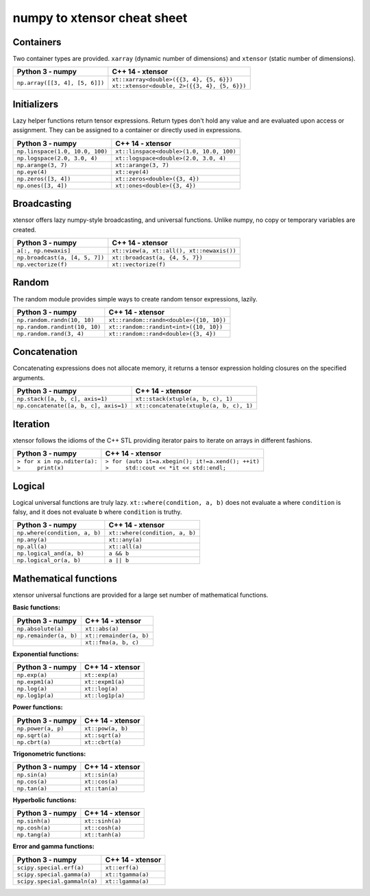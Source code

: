 .. Copyright (c) 2016, Johan Mabille and Sylvain Corlay

   Distributed under the terms of the BSD 3-Clause License.

   The full license is in the file LICENSE, distributed with this software.

numpy to xtensor cheat sheet
============================

.. raw:: html

   <style>
   .rst-content table.docutils {
       width: 100%;
       table-layout: fixed;
       border: none;
   }

   table.docutils th {
       text-align: center;
   }

   table.docutils .line-block {
       margin-left: 0;
       margin-bottom: 0;
   }

   table.docutils code.literal {
       color: initial;
   }

   code.docutils {
       background: initial;
       border: none;
   }

   * {
       border: none;
   }

   .rst-content table.docutils td {
       border-bottom: none;
       border-left: none;
   }
   </style>

Containers
----------

Two container types are provided. ``xarray`` (dynamic number of dimensions) and ``xtensor``
(static number of dimensions).

+--------------------------------------------+------------------------------------------------+
|             Python 3 - numpy               |               C++ 14 - xtensor                 |
+============================================+================================================+
| ``np.array([[3, 4], [5, 6]])``             | | ``xt::xarray<double>({{3, 4}, {5, 6}})``     |
|                                            | | ``xt::xtensor<double, 2>({{3, 4}, {5, 6}})`` |
+--------------------------------------------+------------------------------------------------+

Initializers
------------

Lazy helper functions return tensor expressions. Return types don't hold any value and are
evaluated upon access or assignment. They can be assigned to a container or directly used in
expressions.

+--------------------------------------------+-----------------------------------------------+
|             Python 3 - numpy               |               C++ 14 - xtensor                |
+============================================+===============================================+
| ``np.linspace(1.0, 10.0, 100)``            | ``xt::linspace<double>(1.0, 10.0, 100)``      |
+--------------------------------------------+-----------------------------------------------+
| ``np.logspace(2.0, 3.0, 4)``               | ``xt::logspace<double>(2.0, 3.0, 4)``         |
+--------------------------------------------+-----------------------------------------------+
| ``np.arange(3, 7)``                        | ``xt::arange(3, 7)``                          |
+--------------------------------------------+-----------------------------------------------+
| ``np.eye(4)``                              | ``xt::eye(4)``                                |
+--------------------------------------------+-----------------------------------------------+
| ``np.zeros([3, 4])``                       | ``xt::zeros<double>({3, 4})``                 |
+--------------------------------------------+-----------------------------------------------+
| ``np.ones([3, 4])``                        | ``xt::ones<double>({3, 4})``                  |
+--------------------------------------------+-----------------------------------------------+

Broadcasting
------------

xtensor offers lazy numpy-style  broadcasting, and universal functions. Unlike numpy, no copy
or temporary variables are created.

+--------------------------------------------+-----------------------------------------------+
|              Python 3 - numpy              |                C++ 14 - xtensor               |
+============================================+===============================================+
| ``a[:, np.newaxis]``                       | ``xt::view(a, xt::all(), xt::newaxis())``     |
+--------------------------------------------+-----------------------------------------------+
| ``np.broadcast(a, [4, 5, 7])``             | ``xt::broadcast(a, {4, 5, 7})``               |
+--------------------------------------------+-----------------------------------------------+
| ``np.vectorize(f)``                        | ``xt::vectorize(f)``                          |
+--------------------------------------------+-----------------------------------------------+

Random
------

The random module provides simple ways to create random tensor expressions, lazily.

+--------------------------------------------+-----------------------------------------------+
|            Python 3 - numpy                |                C++ 14 - xtensor               |
+============================================+===============================================+
| ``np.random.randn(10, 10)``                | ``xt::random::randn<double>({10, 10})``       |
+--------------------------------------------+-----------------------------------------------+
| ``np.random.randint(10, 10)``              | ``xt::random::randint<int>({10, 10})``        |
+--------------------------------------------+-----------------------------------------------+
| ``np.random.rand(3, 4)``                   | ``xt::random::rand<double>({3, 4})``          |
+--------------------------------------------+-----------------------------------------------+

Concatenation
-------------

Concatenating expressions does not allocate memory, it returns a tensor expression holding
closures on the specified arguments.

+--------------------------------------------+-----------------------------------------------+
|            Python 3 - numpy                |                C++ 14 - xtensor               |
+============================================+===============================================+
| ``np.stack([a, b, c], axis=1)``            | ``xt::stack(xtuple(a, b, c), 1)``             |
+--------------------------------------------+-----------------------------------------------+
| ``np.concatenate([a, b, c], axis=1)``      | ``xt::concatenate(xtuple(a, b, c), 1)``       |
+--------------------------------------------+-----------------------------------------------+

Iteration
---------

xtensor follows the idioms of the C++ STL providing iterator pairs to iterate on arrays in
different fashions.

+--------------------------------------------+------------------------------------------------------+
|            Python 3 - numpy                |                C++ 14 - xtensor                      |                         
+============================================+======================================================+
| | ``> for x in np.nditer(a):``             | | ``> for (auto it=a.xbegin(); it!=a.xend(); ++it)`` |
| | ``>     print(x)``                       | | ``>     std::cout << *it << std::endl;``           |
+--------------------------------------------+------------------------------------------------------+

Logical
-------

Logical universal functions are truly lazy. ``xt::where(condition, a, b)`` does not evaluate ``a``
where ``condition`` is falsy, and it does not evaluate ``b`` where ``condition`` is truthy.

+--------------------------------------------+-----------------------------------------------+
|            Python 3 - numpy                |                C++ 14 - xtensor               |
+============================================+===============================================+
| ``np.where(condition, a, b)``              | ``xt::where(condition, a, b)``                |
+--------------------------------------------+-----------------------------------------------+
| ``np.any(a)``                              | ``xt::any(a)``                                |
+--------------------------------------------+-----------------------------------------------+
| ``np.all(a)``                              | ``xt::all(a)``                                |
+--------------------------------------------+-----------------------------------------------+
| ``np.logical_and(a, b)``                   | ``a && b``                                    |
+--------------------------------------------+-----------------------------------------------+
| ``np.logical_or(a, b)``                    | ``a || b``                                    |
+--------------------------------------------+-----------------------------------------------+

Mathematical functions
----------------------

xtensor universal functions are provided for a large set number of mathematical functions.

**Basic functions:**

+--------------------------------------------+-----------------------------------------------+
|            Python 3 - numpy                |                C++ 14 - xtensor               |
+============================================+===============================================+
| ``np.absolute(a)``                         | ``xt::abs(a)``                                |
+--------------------------------------------+-----------------------------------------------+
| ``np.remainder(a, b)``                     | ``xt::remainder(a, b)``                       |
+--------------------------------------------+-----------------------------------------------+
|                                            | ``xt::fma(a, b, c)``                          |
+--------------------------------------------+-----------------------------------------------+

**Exponential functions:**

+--------------------------------------------+-----------------------------------------------+
|            Python 3 - numpy                |                C++ 14 - xtensor               |
+============================================+===============================================+
| ``np.exp(a)``                              | ``xt::exp(a)``                                |
+--------------------------------------------+-----------------------------------------------+
| ``np.expm1(a)``                            | ``xt::expm1(a)``                              |
+--------------------------------------------+-----------------------------------------------+
| ``np.log(a)``                              | ``xt::log(a)``                                |
+--------------------------------------------+-----------------------------------------------+
| ``np.log1p(a)``                            | ``xt::log1p(a)``                              |
+--------------------------------------------+-----------------------------------------------+

**Power functions:**

+--------------------------------------------+-----------------------------------------------+
|            Python 3 - numpy                |                C++ 14 - xtensor               |
+============================================+===============================================+
| ``np.power(a, p)``                         | ``xt::pow(a, b)``                             |
+--------------------------------------------+-----------------------------------------------+
| ``np.sqrt(a)``                             | ``xt::sqrt(a)``                               |
+--------------------------------------------+-----------------------------------------------+
| ``np.cbrt(a)``                             | ``xt::cbrt(a)``                               |
+--------------------------------------------+-----------------------------------------------+

**Trigonometric functions:**

+--------------------------------------------+-----------------------------------------------+
|            Python 3 - numpy                |                C++ 14 - xtensor               |
+============================================+===============================================+
| ``np.sin(a)``                              | ``xt::sin(a)``                                |
+--------------------------------------------+-----------------------------------------------+
| ``np.cos(a)``                              | ``xt::cos(a)``                                |
+--------------------------------------------+-----------------------------------------------+
| ``np.tan(a)``                              | ``xt::tan(a)``                                |
+--------------------------------------------+-----------------------------------------------+

**Hyperbolic functions:**

+--------------------------------------------+-----------------------------------------------+
|            Python 3 - numpy                |                C++ 14 - xtensor               |
+============================================+===============================================+
| ``np.sinh(a)``                             | ``xt::sinh(a)``                               |
+--------------------------------------------+-----------------------------------------------+
| ``np.cosh(a)``                             | ``xt::cosh(a)``                               |
+--------------------------------------------+-----------------------------------------------+
| ``np.tang(a)``                             | ``xt::tanh(a)``                               |
+--------------------------------------------+-----------------------------------------------+

**Error and gamma functions:**

+--------------------------------------------+-----------------------------------------------+
|            Python 3 - numpy                |                C++ 14 - xtensor               |
+============================================+===============================================+
| ``scipy.special.erf(a)``                   | ``xt::erf(a)``                                |
+--------------------------------------------+-----------------------------------------------+
| ``scipy.special.gamma(a)``                 | ``xt::tgamma(a)``                             |
+--------------------------------------------+-----------------------------------------------+
| ``scipy.special.gammaln(a)``               | ``xt::lgamma(a)``                             |
+--------------------------------------------+-----------------------------------------------+
